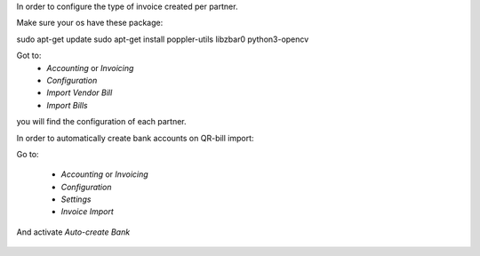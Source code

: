 In order to configure the type of invoice created per partner.

Make sure your os have these package:

sudo apt-get update
sudo apt-get install poppler-utils libzbar0 python3-opencv


Got to:
  - `Accounting` or `Invoicing`
  - `Configuration`
  - `Import Vendor Bill`
  - `Import Bills`

you will find the configuration of each partner.


In order to automatically create bank accounts on QR-bill import:

Go to:

  - `Accounting` or `Invoicing`
  - `Configuration`
  - `Settings`
  - `Invoice Import`

And activate `Auto-create Bank`

.. figure:: ../static/description/auto-create-bank.png
   :alt: auto create bank
   :width: 600 px

